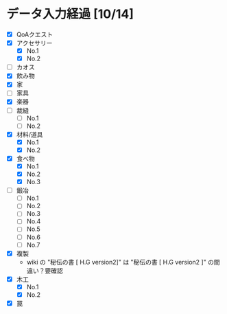 * データ入力経過 [10/14]
  - [X] QoAクエスト
  - [X] アクセサリー
    - [X] No.1
    - [X] No.2
  - [ ] カオス
  - [X] 飲み物
  - [X] 家
  - [ ] 家具
  - [X] 楽器
  - [ ] 裁縫
    - [ ] No.1
    - [ ] No.2
  - [X] 材料/道具
    - [X] No.1
    - [X] No.2
  - [X] 食べ物
    - [X] No.1
    - [X] No.2
    - [X] No.3
  - [ ] 鍛冶
    - [ ] No.1
    - [ ] No.2
    - [ ] No.3
    - [ ] No.4
    - [ ] No.5
    - [ ] No.6
    - [ ] No.7
  - [X] 複製
    - wiki の "秘伝の書 [ H.G version2]" は "秘伝の書 [ H.G version2 ]" の間違い？要確認
  - [X] 木工
    - [X] No.1
    - [X] No.2
  - [X] 罠
